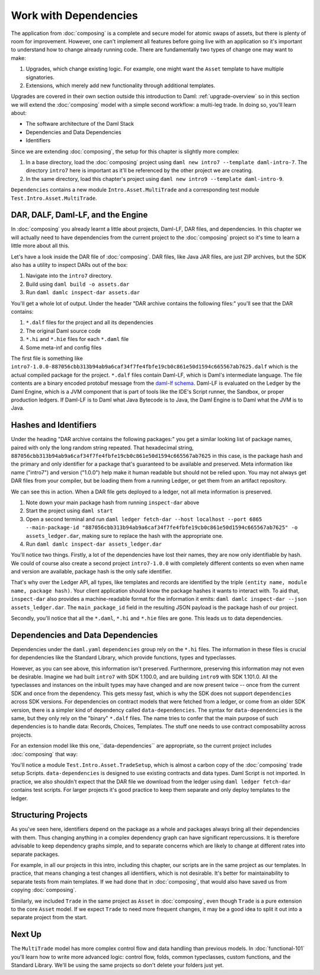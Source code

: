 .. Copyright (c) 2023 Digital Asset (Switzerland) GmbH and/or its affiliates. All rights reserved.
.. SPDX-License-Identifier: Apache-2.0

Work with Dependencies
======================

The application from :doc:`composing` is a complete and secure model for atomic swaps of assets, but there is plenty of room for improvement. However, one can't implement all features before going live with an application so it's important to understand how to change already running code. There are fundamentally two types of change one may want to make:

1. Upgrades, which change existing logic. For example, one might want the ``Asset`` template to have multiple signatories.
2. Extensions, which merely add new functionality through additional templates.

Upgrades are covered in their own section outside this introduction to Daml: :ref:`upgrade-overview` so in this section we will extend the :doc:`composing` model with a simple second workflow: a multi-leg trade. In doing so, you'll learn about:

- The software architecture of the Daml Stack
- Dependencies and Data Dependencies
- Identifiers

Since we are extending :doc:`composing`, the setup for this chapter is slightly more complex:

#. In a base directory, load the :doc:`composing` project using ``daml new intro7 --template daml-intro-7``. The directory ``intro7`` here is important as it'll be referenced by the other project we are creating.
#. In the same directory, load this chapter's project using ``daml new intro9 --template daml-intro-9``.

``Dependencies`` contains a new module ``Intro.Asset.MultiTrade`` and a corresponding test module ``Test.Intro.Asset.MultiTrade``.

DAR, DALF, Daml-LF, and the Engine
----------------------------------

In :doc:`composing` you already learnt a little about projects, Daml-LF, DAR files, and dependencies. In this chapter we will actually need to have dependencies from the current project to the :doc:`composing` project so it's time to learn a little more about all this.

Let's have a look inside the DAR file of :doc:`composing`. DAR files, like Java JAR files, are just ZIP archives, but the SDK also has a utility to inspect DARs out of the box:

#. Navigate into the ``intro7`` directory.
#. Build using ``daml build -o assets.dar``
#. Run ``daml damlc inspect-dar assets.dar``

You'll get a whole lot of output. Under the header "DAR archive contains the following files:" you'll see that the DAR contains:

#. ``*.dalf`` files for the project and all its dependencies
#. The original Daml source code
#. ``*.hi`` and ``*.hie`` files for each ``*.daml`` file
#. Some meta-inf and config files

The first file is something like ``intro7-1.0.0-887056cbb313b94ab9a6caf34f7fe4fbfe19cb0c861e50d1594c665567ab7625.dalf`` which is the actual compiled package for the project. ``*.dalf`` files contain Daml-LF, which is Daml's intermediate language. The file contents are a binary encoded protobuf message from the `daml-lf schema <https://github.com/digital-asset/daml/tree/main/daml-lf/archive>`_. Daml-LF is evaluated on the Ledger by the Daml Engine, which is a JVM component that is part of tools like the IDE's Script runner, the Sandbox, or proper production ledgers. If Daml-LF is to Daml what Java Bytecode is to Java, the Daml Engine is to Daml what the JVM is to Java.

Hashes and Identifiers
----------------------

Under the heading "DAR archive contains the following packages:" you get a similar looking list of package names, paired with only the long random string repeated. That hexadecimal string, ``887056cbb313b94ab9a6caf34f7fe4fbfe19cb0c861e50d1594c665567ab7625`` in this case, is the package hash and the primary and only identifier for a package that's guaranteed to be available and preserved. Meta information like name ("intro7") and version ("1.0.0") help make it human readable but should not be relied upon. You may not always get DAR files from your compiler, but be loading them from a running Ledger, or get them from an artifact repository.

We can see this in action. When a DAR file gets deployed to a ledger, not all meta information is preserved.

#. Note down your main package hash from running ``inspect-dar`` above
#. Start the project using ``daml start``
#. Open a second terminal and run ``daml ledger fetch-dar --host localhost --port 6865 --main-package-id "887056cbb313b94ab9a6caf34f7fe4fbfe19cb0c861e50d1594c665567ab7625" -o assets_ledger.dar``, making sure to replace the hash with the appropriate one.
#. Run ``daml damlc inspect-dar assets_ledger.dar``

You'll notice two things. Firstly, a lot of the dependencies have lost their names, they are now only identifiable by hash. We could of course also create a second project ``intro7-1.0.0`` with completely different contents so even when name and version are available, package hash is the only safe identifier.

That's why over the Ledger API, all types, like templates and records are identified by the triple ``(entity name, module name, package hash)``. Your client application should know the package hashes it wants to interact with. To aid that, ``inspect-dar`` also provides a machine-readable format for the information it emits: ``daml damlc inspect-dar --json assets_ledger.dar``. The ``main_package_id`` field in the resulting JSON payload is the package hash of our project.

Secondly, you'll notice that all the ``*.daml``, ``*.hi`` and ``*.hie`` files are gone. This leads us to data dependencies.

Dependencies and Data Dependencies
----------------------------------

Dependencies under the ``daml.yaml`` ``dependencies`` group rely on the ``*.hi`` files. The information in these files is crucial for dependencies like the Standard Library, which provide functions, types and typeclasses.

However, as you can see above, this information isn't preserved. Furthermore, preserving this information may not even be desirable. Imagine we had built ``intro7`` with SDK 1.100.0, and are building ``intro9`` with SDK 1.101.0. All the typeclasses and instances on the inbuilt types may have changed and are now present twice -- once from the current SDK and once from the dependency. This gets messy fast, which is why the SDK does not support ``dependencies`` across SDK versions. For dependencies on contract models that were fetched from a ledger, or come from an older SDK version, there is a simpler kind of dependency called ``data-dependencies``. The syntax for ``data-dependencies`` is the same, but they only rely on the "binary" ``*.dalf`` files. The name tries to confer that the main purpose of such dependencies is to handle data: Records, Choices, Templates. The stuff one needs to use contract composability across projects.

For an extension model like this one,``data-dependencies`` are appropriate, so the current project includes :doc:`composing` that way:

.. todo:: Fix or remove this literal include
.. 'sandbox-options:' no longer exists in the template file
    .. literalinclude:: daml/daml-intro-9/daml.yaml.template
      :language: yaml
      :start-after:   - daml-stdlib
      :end-before: sandbox-options:

You'll notice a module ``Test.Intro.Asset.TradeSetup``, which is almost a carbon copy of the :doc:`composing` trade setup Scripts. ``data-dependencies`` is designed to use existing contracts and data types. Daml Script is not imported. In practice, we also shouldn't expect that the DAR file we download from the ledger using ``daml ledger fetch-dar`` contains test scripts. For larger projects it's good practice to keep them separate and only deploy templates to the ledger.

Structuring Projects
--------------------

As you've seen here, identifiers depend on the package as a whole and packages always bring all their dependencies with them. Thus changing anything in a complex dependency graph can have significant repercussions. It is therefore advisable to keep dependency graphs simple, and to separate concerns which are likely to change at different rates into separate packages.

For example, in all our projects in this intro, including this chapter, our scripts are in the same project as our templates. In practice, that means changing a test changes all identifiers, which is not desirable. It's better for maintainability to separate tests from main templates. If we had done that in :doc:`composing`, that would also have saved us from copying :doc:`composing`.

Similarly, we included ``Trade`` in the same project as ``Asset`` in :doc:`composing`, even though ``Trade`` is a pure extension to the core ``Asset`` model. If we expect ``Trade`` to need more frequent changes, it may be a good idea to split it out into a separate project from the start.

Next Up
-------

The ``MultiTrade`` model has more complex control flow and data handling than previous models. In :doc:`functional-101` you'll learn how to write more advanced logic: control flow, folds, common typeclasses, custom functions, and the Standard Library. We'll be using the same projects so don't delete your folders just yet.
